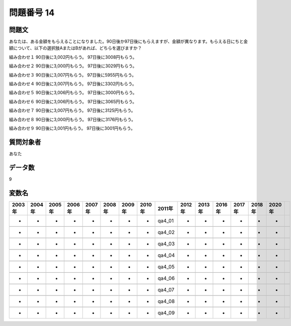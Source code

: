 ====================================================================================================
問題番号 14
====================================================================================================



.. rst-class:: question
問題文
==================


あなたは、ある金額をもらえることになりました。90日後か97日後にもらえますが、金額が異なります。もらえる日にちと金額について、以下の選択肢AまたはBがあれば、どちらを選びますか？

組み合わせ１ 90日後に3,002円もらう。 97日後に3008円もらう。

組み合わせ２ 90日後に3,000円もらう。 97日後に3029円もらう。

組み合わせ３ 90日後に3,007円もらう。 97日後に5955円もらう。

組み合わせ４ 90日後に3,007円もらう。 97日後に3302円もらう。

組み合わせ５ 90日後に3,006円もらう。 97日後に3000円もらう。

組み合わせ６ 90日後に3,006円もらう。 97日後に3065円もらう。

組み合わせ７ 90日後に3,007円もらう。 97日後に3125円もらう。

組み合わせ８ 90日後に3,000円もらう。 97日後に3176円もらう。

組み合わせ９ 90日後に3,001円もらう。 97日後に3001円もらう。





















































.. rst-class:: target
質問対象者
==================

あなた




.. rst-class:: question
データ数
==================


9




.. rst-class:: value_name
変数名
==================

.. csv-table::
   :header: 2003年 ,2004年 ,2005年 ,2006年 ,2007年 ,2008年 ,2009年 ,2010年 ,2011年 ,2012年 ,2013年 ,2016年 ,2017年 ,2018年 ,2020年

     -,  -,  -,  -,  -,  -,  -,  -,  qa4_01,  -,  -,  -,  -,  -,  -,

     -,  -,  -,  -,  -,  -,  -,  -,  qa4_02,  -,  -,  -,  -,  -,  -,

     -,  -,  -,  -,  -,  -,  -,  -,  qa4_03,  -,  -,  -,  -,  -,  -,

     -,  -,  -,  -,  -,  -,  -,  -,  qa4_04,  -,  -,  -,  -,  -,  -,

     -,  -,  -,  -,  -,  -,  -,  -,  qa4_05,  -,  -,  -,  -,  -,  -,

     -,  -,  -,  -,  -,  -,  -,  -,  qa4_06,  -,  -,  -,  -,  -,  -,

     -,  -,  -,  -,  -,  -,  -,  -,  qa4_07,  -,  -,  -,  -,  -,  -,

     -,  -,  -,  -,  -,  -,  -,  -,  qa4_08,  -,  -,  -,  -,  -,  -,

     -,  -,  -,  -,  -,  -,  -,  -,  qa4_09,  -,  -,  -,  -,  -,  -,
